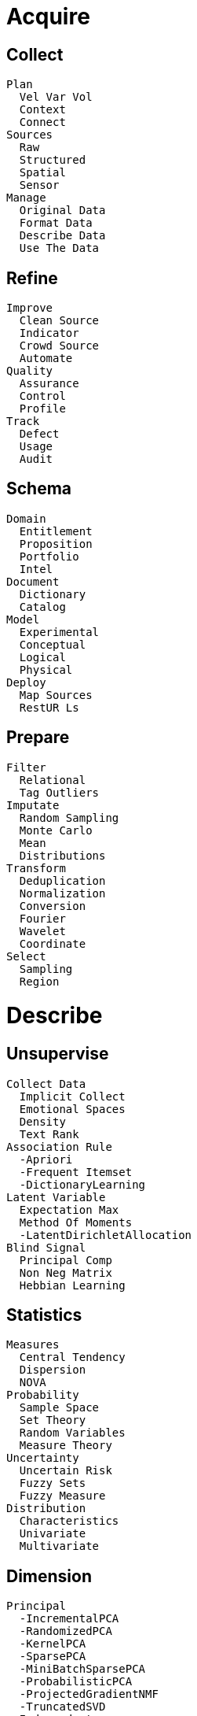 
= [black]#Acquire#

== [black]#Collect#
  Plan
    Vel Var Vol
    Context
    Connect
  Sources
    Raw
    Structured
    Spatial
    Sensor
  Manage
    Original Data
    Format Data
    Describe Data
    Use The Data

== [black]#Refine#
  Improve
    Clean Source
    Indicator
    Crowd Source
    Automate
  Quality
    Assurance
    Control
    Profile
  Track
    Defect
    Usage
    Audit

== [black]#Schema#
  Domain
    Entitlement
    Proposition
    Portfolio
    Intel
  Document
    Dictionary
    Catalog
  Model
    Experimental
    Conceptual
    Logical
    Physical
  Deploy
    Map Sources
    RestUR Ls

== [black]#Prepare#
  Filter
    Relational
    Tag Outliers
  Imputate
    Random Sampling
    Monte Carlo
    Mean
    Distributions
  Transform
    Deduplication
    Normalization
    Conversion
    Fourier
    Wavelet
    Coordinate
  Select
    Sampling
    Region

= [black]#Describe#

== [black]#Unsupervise#
  Collect Data
    Implicit Collect
    Emotional Spaces
    Density
    Text Rank
  Association Rule
    -Apriori
    -Frequent Itemset
    -DictionaryLearning
  Latent Variable
    Expectation Max
    Method Of Moments
    -LatentDirichletAllocation
  Blind Signal
    Principal Comp
    Non Neg Matrix
    Hebbian Learning

== [black]#Statistics#
  Measures
    Central Tendency
    Dispersion
    NOVA
  Probability
    Sample Space
    Set Theory
    Random Variables
    Measure Theory
  Uncertainty
    Uncertain Risk
    Fuzzy Sets
    Fuzzy Measure
  Distribution
    Characteristics
    Univariate
    Multivariate

== [black]#Dimension#
  Principal
    -IncrementalPCA
    -RandomizedPCA
    -KernelPCA
    -SparsePCA
    -MiniBatchSparsePCA
    -ProbabilisticPCA
    -ProjectedGradientNMF
    -TruncatedSVD
    Independent
    Correspondence
    Factor Analysis
  Discriminant
    Linear
    Quadratic
    -Regularized
  Manifold
    Isomap
    Elastic Map
    Locally Linear
    Spectral Embedding
    Hessian Eigen
    Local Tangent
    Multi Dimen
    -Laplacian
    -Eigenmap
  -Cross Decomposition
    -PLSRegression
    -Canonical Correlation Analysis
    -Partial Least Square SVD
  -Multi-Dimensional Scaling
     -Classical MDS
     -Isotonic MDS
     -Sammon Mapping

== [black]#Metadata#
  -Feature Selection#
    -Genetic
    -Ensemble
    -Signal Noise
    -Sum Squares
    -Class separability
    -Consistency-based
    -Correlation-based
    -Percentile
  -Feature Extract
    Annotate
    Hash
    Term Frequency
    Wrappers
    Sensitiviy
    -DictVectorizer

  -Search
    -Grid
    -Exhaustive
    -Best first
    -Simulated annealing
    -Genetic algorithm
    -Greedy forward selection
    -Greedy backward elimination[8][9][10]
    -Particle swarm optimization[11]
    -Targeted projection pursuit
    -Scatter Search[12]
    -Variable Neighborhood Search[13][14]
  Label
    Propagate
    Spreading
  Anomaly
    Outlier
    Local Outlier
    Model Based
    Smoothing

== [black]#Report#
  Pivot
    Drill Down
    Roll Up
  Relate
    Combined Record
    Detail Level

== [black]#Profile#
  Diagnostic
    Monitor
    Investigate
  Summarize
    Relational
    Extraction
    Abstraction

= [black]#Distill#

== [black]#Semi Super#
  Train Data
    Bias Variance
    Generative
    -Validation Curvef
  Assumptions
    Smoothness
    Cluster
    Manifold
  Methods
    Low Density
    Graph Based
    Heuristics
    Redundancy
  Functional
    Output Stucture
    Complexity
    Noise
    Non Linearity

== [black]#Cluster#
  KMeans
  Centroid
    Affinity
    Apriori
    FuzzyC Means
  Hierarchial
    Ward
    BIRCH
    Agglomerative
    Canopy
    Fractal
  Distribution
    Spectral
    Gaussian Mixture
    Gaussian Process
    Correllation
  Density
    DBSCAN
    Mean Shift
    PTIKS
  Misc
    CLARANS, DENCLUE, Deterministic Annealing, X-Means, G-Means, Neural Gas, Growing Neural Gas, Sequential Information Bottleneck, Minimum Entropy Clustering

== [black]#Regress#
  Least Squares
    Linear
    Non Linear
    Ridge
    Lasso
    -Multi Task
  Model Select
    Elastic Net
    Least Angle
    Orthogonal Match
    Stepwise
    -Metrics
  Gausian Process
    GP Regress
    GP Classify
    GP Kernel
  -Support Vector
  Distribution
    Bayesian
    Auto Relevance
    Logistic
    Isotomic
    Robust Regress

== [black]#Patterns#
  Hypoth
    TTest
    Topic
    Grid Search
    -FTest
    -ChiSquared
    -Correllation
  Cross Val
    Leave
     KFold
    Measures
    RidgeCV
    LassoCV
    -Bootstrap
  -ConfusionMatrix
  Co Var
    Empirical
    Shrunk
    Sparse Inv
    Robust
    -Graph
  -Model Validation
    -Cross Validation
    -Leave-One-Out
    -Bootstrap
    -Confusion Matrix
    -AUC
    -Fallout
    -FDR
    -F-Score
    -Precision
    -Recall
    -Sensitivity
    -Specificity
    -MSE
    -RMSE
    -RSS
    -Absolute Deviation
    -Rand Index
    -Adjusted Rand Index
  -Model Evalution#
    -scoring-parameter
    -label-ranking-metrics
    -multi label-ranking-metrics
    -ranking-based average precision
    -Compute Ranking loss
    -Classification Metrics
    -Regression metrics
      -Explained variance
      -Mean absolute error
      |Mean squared error
      -Median absolute erro
    -Clustering Metrics
      -Supervised
      -Unsupervised
      -Rand index
      -Adjusted Mutual Information
      -adjusted_rand_score
      -Completeness metric
      -homogeneity_completeness_v_measure
      -Mutual Information
      -Mutual Information Normalized
      -Silhouette Coefficient
      -V-measure
    -Bi Cluster
      -mutual_info_score
      -consensus_score

  -Metrics
    -make_scorer
    -get scorer
    -Area Under the Curve
    -average_precision_score
    -brier_score_loss
    -classification_report
    -confusion matrix
    -f1_score
    -F Beta Score
    -Hamming loss
    -hinge loss
    -Jaccard similarity
    -Matthews correlation coefficient
    -precision_recall
    -precision_recall_fscore
    -recall_score
    -roc_auc_score
    -Receiver operating characteristic
    -Zero-one classification loss
    -Brier
    -Pairwise
      -chi2_kernel
      -distance_metrics
      -euclidean_distances
      -kernel_metrics
      -linear_kernel
      -manhattan_distances
      -pairwise_distances
      -polynomial_kernel
      -rbf_kernel
      -pairwise_distances_argmin
      -pairwise_distances_argmin_min

== [black]#Reveal#
  Detect
    Exceptions
    Clusters
    Trends

== [black]#Recommend#
  Context
    Collab Filter
    Content Based
    Knowledge Based
    Graph Based

= [black]#Predict#

== [black]#Supervise#
  Review Data
    Interface
    Intelligence
    Inference
  Risk
    Empirical
    Structural
    Noise
    Non Linearity
  Attribute
    Represent
    Dimensionality
    Heterogeneity
    Redundancy
    Concept

== [black]#Classify#
  Naive Bayes
    NB Gaussian
    NB Multinomial
    NB Bernoulli
  Support Vector
    SVM Multi Class
    SVM Kernel
    -SV Reqress
    Density Estimate
    Novelty Detect
    Outlier Detect
  Nearest Neighbor
    NN Brute Force
    NNKD Tree
    NN Ball Tree
    NN Nearest Centroid
    NNLSH Forest
    -BK-Tree, Cover Tree, KD-Tree, Locality-Sensitive Hashing
  Stochastic
    -SGD
    -Sparse Data
  -Regression
    -Logistic
    -SGD Classifier
    -Ridge Classifier
    -PassiveAggressiveClassifier
    -MaximumEntropy

== [black]#Arrange#
  Decision Tree
    CART
    C4.5
    Random Forests
    -VotingClassifier
  Multi
    Multi Class
    Multi Label
    Multi Output
  Ensemble
    Bagging
    Adaptive Boost
    Gradient Boost
  Neural
    Perceptron
    Back Prop
    Deep  Boltzmann
    Deep  Belief
    Convolutional
    Auto- Encoders
    -Radial Basis

== [black]#Confidence#
  Interval
    Error Bounds
    Confidence
    Crediable
    Probability Success
  Model Evaluation
    Confusion Matrix
    - Measure
    OC Graph
  Uncertainty
    Catagories
    Propagation
  Applicablilty
    Assumptions
    Contraints

== [black]#Percieve#
  -Wavelet
    -Discrete Wavelet Transform, Wavelet Shrinkage Haar Daubechies D4 Best Localized Wavelet, Coiflet, Symmlet

== [black]#Forecast#
  Markov
   -Hidden Markov Model
   -Conditional Random Field

= [black]#Advise#

== [black]#Reinforce#
  Explore  Data
    Epsilon Greedy
    Boltzmann
    Gaussian
    State Dependent
  Value Function
     Learning
    SARSA
    FittedQ
  Policy Gradient
    Policy Reinforce
    Natural  Actor
  Black Box
    Stochastic Hill
    Swarm
    Natural Evolution
    Fitness Expect
  -Natural Language Processing
    -Sentence Splitter,
    -Tokenizer,
    -Bigram Statistical Test,
    -Phrase Extractor,
    -Keyword Extractor,
    -Porter Stemmer, Lancaster Stemmer,
    -POS Tagging,
    -Relevance Ranking

  === [black]#Interpolation#


== [black]#Improve#
  Approximate
    Genetic
    Anealing
    Gradient
  OR
    Scheduling
    Routing
    Allocation
  Objective
    Constraint Logic
    Linear Prog
    Non Linear Prog
    Integer Prog
  -Interpolation#
      -Linear, Bilinear, Cubic, Bicubic, Kriging, Laplace, Shepard, RBF

== [black]#Simulate#
  Event
    Discrete
    Markov
    Monte Carlo
  Self Organized
    Org Maps
    Swarm
    Agent
  Phase Planes
    Dynamics
    Activity
    Differential
  Linear Algebra
    Decomposition LU, Cholesky QR, Eigen, Single Value
    Band Matrix
    Sparse Matric

== [black]#Feedback#
  Learning
    Active Learning
    Ensemble
  Reason
    Inductive
    Transductive
    Deductive
  Optimality
    Constraints
    Sensitivity
    Sparsity
  Simulatability
    Linearity
    Constantability
    Comprehensiveness
    Separatrix

== [black]#Insight#
  Improve
    Construcual
    Nutrients
    Flow
  Recreate
    Change
    Evolve
    Emerge

== [black]#Augment#
  Inference
    Expert
    Logical
    Fuzzy

= [black]#Desktop#

== [black]#Visualize#
  Plotly
  D3
  Leaflet
  Math Box

== [black]#Explore#
  Data Access
  Elastic Search
  Pivot Table

== [black]#Code#
  Java Script
  Python
  Scala

== [black]#Notebook#
  IPython
  Jupyter

= [black]#Process#

== [black]#Stream#
  Kafka
  Storm

== [black]#Pipeline#
  Spark
    Data Frame
    RDD
  Skales

== [black]#Store#
  Cassandra
  CouchDB
  MongoDB
  Relational

== [black]#Deploy#
  Akka
  Mesos
  NodeJS

= [black]#Explain#

== [black]#Teach#

== [black]#Publish#

== [black]#Warehouse#

== [black]#Protect#
  Encrypt

= [black]#Decide#

== [black]#Inquire#

== [black]#Strategy#

== [black]#Asset#

== [black]#Legal#

